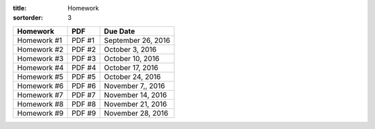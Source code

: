 :title: Homework
:sortorder: 3

============== ========== ================
Homework       PDF        Due Date
============== ========== ================
Homework #1     PDF #1    September 26, 2016
Homework #2     PDF #2    October 3, 2016
Homework #3     PDF #3    October 10, 2016
Homework #4     PDF #4    October 17, 2016
Homework #5     PDF #5    October 24, 2016
Homework #6     PDF #6    November 7,, 2016
Homework #7     PDF #7    November 14, 2016
Homework #8     PDF #8    November 21, 2016
Homework #9     PDF #9    November 28, 2016
============== ========== ================

.. _Homework #1: {filename}/pages/homework/hw-01.rst
.. _Homework #2: {filename}/pages/homework/hw-02.rst
.. _Homework #3: {filename}/pages/homework/hw-03.rst
.. _Homework #4: {filename}/pages/homework/hw-04.rst
.. _Homework #5: {filename}/pages/homework/hw-05.rst
.. _Homework #6: {filename}/pages/homework/hw-06.rst
.. _Homework #7: {filename}/pages/homework/hw-07.rst
.. _Homework #8: {filename}/pages/homework/hw-08.rst
.. _Homework #9: {filename}/pages/homework/hw-09.rst

.. _PDF #1: {attach}/materials/hw-01.pdf
.. _PDF #2: {attach}/materials/hw-02.pdf
.. _PDF #3: {attach}/materials/hw-03.pdf
.. _PDF #4: {attach}/materials/hw-04.pdf
.. _PDF #5: {attach}/materials/hw-05.pdf
.. _PDF #6: {attach}/materials/hw-06.pdf
.. _PDF #7: {attach}/materials/hw-07.pdf
.. _PDF #8: {attach}/materials/hw-08.pdf
.. _PDF #9: {attach}/materials/hw-09.pdf
